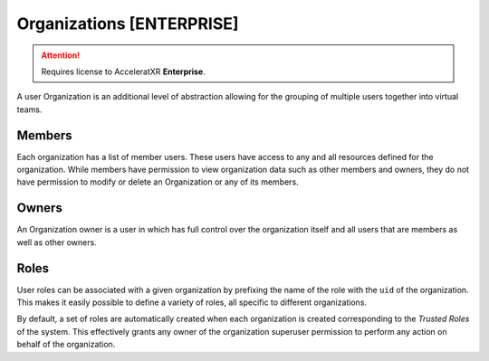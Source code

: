 ==============================
Organizations **[ENTERPRISE]**
==============================

.. attention::
    Requires license to AcceleratXR **Enterprise**.

A user Organization is an additional level of abstraction allowing for the grouping of multiple users together into
virtual teams.

Members
=======

Each organization has a list of member users. These users have access to any and all resources defined for the
organization. While members have permission to view organization data such as other members and owners, they
do not have permission to modify or delete an Organization or any of its members.

Owners
======

An Organization owner is a user in which has full control over the organization itself and all users that are members
as well as other owners.

Roles
=====

User roles can be associated with a given organization by prefixing the name of the role with the ``uid`` of the
organization. This makes it easily possible to define a variety of roles, all specific to different organizations.

By default, a set of roles are automatically created when each organization is created corresponding
to the *Trusted Roles* of the system. This effectively grants any owner of the organization superuser permission to
perform any action on behalf of the organization.
